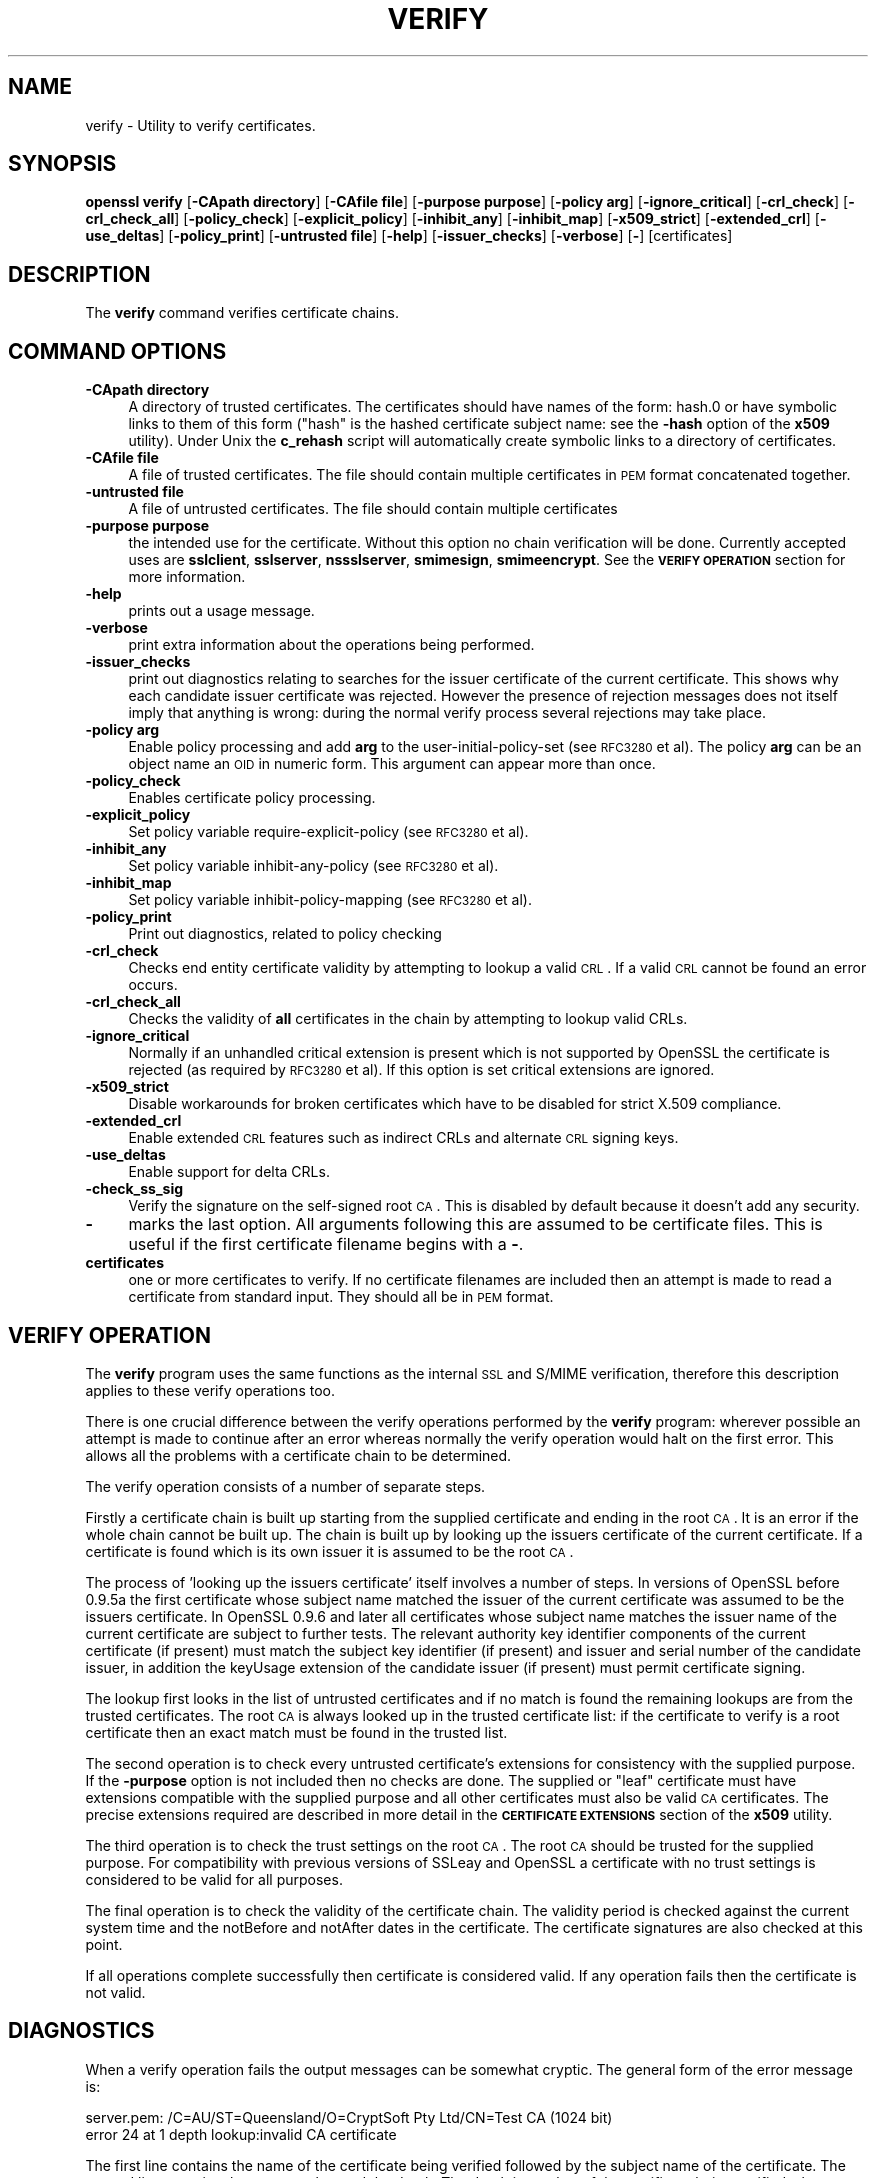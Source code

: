 .\" Automatically generated by Pod::Man 2.25 (Pod::Simple 3.19)
.\"
.\" Standard preamble:
.\" ========================================================================
.de Sp \" Vertical space (when we can't use .PP)
.if t .sp .5v
.if n .sp
..
.de Vb \" Begin verbatim text
.ft CW
.nf
.ne \\$1
..
.de Ve \" End verbatim text
.ft R
.fi
..
.\" Set up some character translations and predefined strings.  \*(-- will
.\" give an unbreakable dash, \*(PI will give pi, \*(L" will give a left
.\" double quote, and \*(R" will give a right double quote.  \*(C+ will
.\" give a nicer C++.  Capital omega is used to do unbreakable dashes and
.\" therefore won't be available.  \*(C` and \*(C' expand to `' in nroff,
.\" nothing in troff, for use with C<>.
.tr \(*W-
.ds C+ C\v'-.1v'\h'-1p'\s-2+\h'-1p'+\s0\v'.1v'\h'-1p'
.ie n \{\
.    ds -- \(*W-
.    ds PI pi
.    if (\n(.H=4u)&(1m=24u) .ds -- \(*W\h'-12u'\(*W\h'-12u'-\" diablo 10 pitch
.    if (\n(.H=4u)&(1m=20u) .ds -- \(*W\h'-12u'\(*W\h'-8u'-\"  diablo 12 pitch
.    ds L" ""
.    ds R" ""
.    ds C` ""
.    ds C' ""
'br\}
.el\{\
.    ds -- \|\(em\|
.    ds PI \(*p
.    ds L" ``
.    ds R" ''
'br\}
.\"
.\" Escape single quotes in literal strings from groff's Unicode transform.
.ie \n(.g .ds Aq \(aq
.el       .ds Aq '
.\"
.\" If the F register is turned on, we'll generate index entries on stderr for
.\" titles (.TH), headers (.SH), subsections (.SS), items (.Ip), and index
.\" entries marked with X<> in POD.  Of course, you'll have to process the
.\" output yourself in some meaningful fashion.
.ie \nF \{\
.    de IX
.    tm Index:\\$1\t\\n%\t"\\$2"
..
.    nr % 0
.    rr F
.\}
.el \{\
.    de IX
..
.\}
.\"
.\" Accent mark definitions (@(#)ms.acc 1.5 88/02/08 SMI; from UCB 4.2).
.\" Fear.  Run.  Save yourself.  No user-serviceable parts.
.    \" fudge factors for nroff and troff
.if n \{\
.    ds #H 0
.    ds #V .8m
.    ds #F .3m
.    ds #[ \f1
.    ds #] \fP
.\}
.if t \{\
.    ds #H ((1u-(\\\\n(.fu%2u))*.13m)
.    ds #V .6m
.    ds #F 0
.    ds #[ \&
.    ds #] \&
.\}
.    \" simple accents for nroff and troff
.if n \{\
.    ds ' \&
.    ds ` \&
.    ds ^ \&
.    ds , \&
.    ds ~ ~
.    ds /
.\}
.if t \{\
.    ds ' \\k:\h'-(\\n(.wu*8/10-\*(#H)'\'\h"|\\n:u"
.    ds ` \\k:\h'-(\\n(.wu*8/10-\*(#H)'\`\h'|\\n:u'
.    ds ^ \\k:\h'-(\\n(.wu*10/11-\*(#H)'^\h'|\\n:u'
.    ds , \\k:\h'-(\\n(.wu*8/10)',\h'|\\n:u'
.    ds ~ \\k:\h'-(\\n(.wu-\*(#H-.1m)'~\h'|\\n:u'
.    ds / \\k:\h'-(\\n(.wu*8/10-\*(#H)'\z\(sl\h'|\\n:u'
.\}
.    \" troff and (daisy-wheel) nroff accents
.ds : \\k:\h'-(\\n(.wu*8/10-\*(#H+.1m+\*(#F)'\v'-\*(#V'\z.\h'.2m+\*(#F'.\h'|\\n:u'\v'\*(#V'
.ds 8 \h'\*(#H'\(*b\h'-\*(#H'
.ds o \\k:\h'-(\\n(.wu+\w'\(de'u-\*(#H)/2u'\v'-.3n'\*(#[\z\(de\v'.3n'\h'|\\n:u'\*(#]
.ds d- \h'\*(#H'\(pd\h'-\w'~'u'\v'-.25m'\f2\(hy\fP\v'.25m'\h'-\*(#H'
.ds D- D\\k:\h'-\w'D'u'\v'-.11m'\z\(hy\v'.11m'\h'|\\n:u'
.ds th \*(#[\v'.3m'\s+1I\s-1\v'-.3m'\h'-(\w'I'u*2/3)'\s-1o\s+1\*(#]
.ds Th \*(#[\s+2I\s-2\h'-\w'I'u*3/5'\v'-.3m'o\v'.3m'\*(#]
.ds ae a\h'-(\w'a'u*4/10)'e
.ds Ae A\h'-(\w'A'u*4/10)'E
.    \" corrections for vroff
.if v .ds ~ \\k:\h'-(\\n(.wu*9/10-\*(#H)'\s-2\u~\d\s+2\h'|\\n:u'
.if v .ds ^ \\k:\h'-(\\n(.wu*10/11-\*(#H)'\v'-.4m'^\v'.4m'\h'|\\n:u'
.    \" for low resolution devices (crt and lpr)
.if \n(.H>23 .if \n(.V>19 \
\{\
.    ds : e
.    ds 8 ss
.    ds o a
.    ds d- d\h'-1'\(ga
.    ds D- D\h'-1'\(hy
.    ds th \o'bp'
.    ds Th \o'LP'
.    ds ae ae
.    ds Ae AE
.\}
.rm #[ #] #H #V #F C
.\" ========================================================================
.\"
.IX Title "VERIFY 1"
.TH VERIFY 1 "2012-04-19" "1.0.1a" "OpenSSL"
.\" For nroff, turn off justification.  Always turn off hyphenation; it makes
.\" way too many mistakes in technical documents.
.if n .ad l
.nh
.SH "NAME"
verify \- Utility to verify certificates.
.SH "SYNOPSIS"
.IX Header "SYNOPSIS"
\&\fBopenssl\fR \fBverify\fR
[\fB\-CApath directory\fR]
[\fB\-CAfile file\fR]
[\fB\-purpose purpose\fR]
[\fB\-policy arg\fR]
[\fB\-ignore_critical\fR]
[\fB\-crl_check\fR]
[\fB\-crl_check_all\fR]
[\fB\-policy_check\fR]
[\fB\-explicit_policy\fR]
[\fB\-inhibit_any\fR]
[\fB\-inhibit_map\fR]
[\fB\-x509_strict\fR]
[\fB\-extended_crl\fR]
[\fB\-use_deltas\fR]
[\fB\-policy_print\fR]
[\fB\-untrusted file\fR]
[\fB\-help\fR]
[\fB\-issuer_checks\fR]
[\fB\-verbose\fR]
[\fB\-\fR]
[certificates]
.SH "DESCRIPTION"
.IX Header "DESCRIPTION"
The \fBverify\fR command verifies certificate chains.
.SH "COMMAND OPTIONS"
.IX Header "COMMAND OPTIONS"
.IP "\fB\-CApath directory\fR" 4
.IX Item "-CApath directory"
A directory of trusted certificates. The certificates should have names
of the form: hash.0 or have symbolic links to them of this
form (\*(L"hash\*(R" is the hashed certificate subject name: see the \fB\-hash\fR option
of the \fBx509\fR utility). Under Unix the \fBc_rehash\fR script will automatically
create symbolic links to a directory of certificates.
.IP "\fB\-CAfile file\fR" 4
.IX Item "-CAfile file"
A file of trusted certificates. The file should contain multiple certificates
in \s-1PEM\s0 format concatenated together.
.IP "\fB\-untrusted file\fR" 4
.IX Item "-untrusted file"
A file of untrusted certificates. The file should contain multiple certificates
.IP "\fB\-purpose purpose\fR" 4
.IX Item "-purpose purpose"
the intended use for the certificate. Without this option no chain verification
will be done. Currently accepted uses are \fBsslclient\fR, \fBsslserver\fR,
\&\fBnssslserver\fR, \fBsmimesign\fR, \fBsmimeencrypt\fR. See the \fB\s-1VERIFY\s0 \s-1OPERATION\s0\fR
section for more information.
.IP "\fB\-help\fR" 4
.IX Item "-help"
prints out a usage message.
.IP "\fB\-verbose\fR" 4
.IX Item "-verbose"
print extra information about the operations being performed.
.IP "\fB\-issuer_checks\fR" 4
.IX Item "-issuer_checks"
print out diagnostics relating to searches for the issuer certificate
of the current certificate. This shows why each candidate issuer
certificate was rejected. However the presence of rejection messages
does not itself imply that anything is wrong: during the normal
verify process several rejections may take place.
.IP "\fB\-policy arg\fR" 4
.IX Item "-policy arg"
Enable policy processing and add \fBarg\fR to the user-initial-policy-set
(see \s-1RFC3280\s0 et al). The policy \fBarg\fR can be an object name an \s-1OID\s0 in numeric
form. This argument can appear more than once.
.IP "\fB\-policy_check\fR" 4
.IX Item "-policy_check"
Enables certificate policy processing.
.IP "\fB\-explicit_policy\fR" 4
.IX Item "-explicit_policy"
Set policy variable require-explicit-policy (see \s-1RFC3280\s0 et al).
.IP "\fB\-inhibit_any\fR" 4
.IX Item "-inhibit_any"
Set policy variable inhibit-any-policy (see \s-1RFC3280\s0 et al).
.IP "\fB\-inhibit_map\fR" 4
.IX Item "-inhibit_map"
Set policy variable inhibit-policy-mapping (see \s-1RFC3280\s0 et al).
.IP "\fB\-policy_print\fR" 4
.IX Item "-policy_print"
Print out diagnostics, related to policy checking
.IP "\fB\-crl_check\fR" 4
.IX Item "-crl_check"
Checks end entity certificate validity by attempting to lookup a valid \s-1CRL\s0.
If a valid \s-1CRL\s0 cannot be found an error occurs.
.IP "\fB\-crl_check_all\fR" 4
.IX Item "-crl_check_all"
Checks the validity of \fBall\fR certificates in the chain by attempting
to lookup valid CRLs.
.IP "\fB\-ignore_critical\fR" 4
.IX Item "-ignore_critical"
Normally if an unhandled critical extension is present which is not
supported by OpenSSL the certificate is rejected (as required by
\&\s-1RFC3280\s0 et al). If this option is set critical extensions are
ignored.
.IP "\fB\-x509_strict\fR" 4
.IX Item "-x509_strict"
Disable workarounds for broken certificates which have to be disabled
for strict X.509 compliance.
.IP "\fB\-extended_crl\fR" 4
.IX Item "-extended_crl"
Enable extended \s-1CRL\s0 features such as indirect CRLs and alternate \s-1CRL\s0
signing keys.
.IP "\fB\-use_deltas\fR" 4
.IX Item "-use_deltas"
Enable support for delta CRLs.
.IP "\fB\-check_ss_sig\fR" 4
.IX Item "-check_ss_sig"
Verify the signature on the self-signed root \s-1CA\s0. This is disabled by default
because it doesn't add any security.
.IP "\fB\-\fR" 4
.IX Item "-"
marks the last option. All arguments following this are assumed to be
certificate files. This is useful if the first certificate filename begins
with a \fB\-\fR.
.IP "\fBcertificates\fR" 4
.IX Item "certificates"
one or more certificates to verify. If no certificate filenames are included
then an attempt is made to read a certificate from standard input. They should
all be in \s-1PEM\s0 format.
.SH "VERIFY OPERATION"
.IX Header "VERIFY OPERATION"
The \fBverify\fR program uses the same functions as the internal \s-1SSL\s0 and S/MIME
verification, therefore this description applies to these verify operations
too.
.PP
There is one crucial difference between the verify operations performed
by the \fBverify\fR program: wherever possible an attempt is made to continue
after an error whereas normally the verify operation would halt on the
first error. This allows all the problems with a certificate chain to be
determined.
.PP
The verify operation consists of a number of separate steps.
.PP
Firstly a certificate chain is built up starting from the supplied certificate
and ending in the root \s-1CA\s0. It is an error if the whole chain cannot be built
up. The chain is built up by looking up the issuers certificate of the current
certificate. If a certificate is found which is its own issuer it is assumed 
to be the root \s-1CA\s0.
.PP
The process of 'looking up the issuers certificate' itself involves a number
of steps. In versions of OpenSSL before 0.9.5a the first certificate whose
subject name matched the issuer of the current certificate was assumed to be
the issuers certificate. In OpenSSL 0.9.6 and later all certificates
whose subject name matches the issuer name of the current certificate are 
subject to further tests. The relevant authority key identifier components
of the current certificate (if present) must match the subject key identifier
(if present) and issuer and serial number of the candidate issuer, in addition
the keyUsage extension of the candidate issuer (if present) must permit
certificate signing.
.PP
The lookup first looks in the list of untrusted certificates and if no match
is found the remaining lookups are from the trusted certificates. The root \s-1CA\s0
is always looked up in the trusted certificate list: if the certificate to
verify is a root certificate then an exact match must be found in the trusted
list.
.PP
The second operation is to check every untrusted certificate's extensions for
consistency with the supplied purpose. If the \fB\-purpose\fR option is not included
then no checks are done. The supplied or \*(L"leaf\*(R" certificate must have extensions
compatible with the supplied purpose and all other certificates must also be valid
\&\s-1CA\s0 certificates. The precise extensions required are described in more detail in
the \fB\s-1CERTIFICATE\s0 \s-1EXTENSIONS\s0\fR section of the \fBx509\fR utility.
.PP
The third operation is to check the trust settings on the root \s-1CA\s0. The root
\&\s-1CA\s0 should be trusted for the supplied purpose. For compatibility with previous
versions of SSLeay and OpenSSL a certificate with no trust settings is considered
to be valid for all purposes.
.PP
The final operation is to check the validity of the certificate chain. The validity
period is checked against the current system time and the notBefore and notAfter
dates in the certificate. The certificate signatures are also checked at this
point.
.PP
If all operations complete successfully then certificate is considered valid. If
any operation fails then the certificate is not valid.
.SH "DIAGNOSTICS"
.IX Header "DIAGNOSTICS"
When a verify operation fails the output messages can be somewhat cryptic. The
general form of the error message is:
.PP
.Vb 2
\& server.pem: /C=AU/ST=Queensland/O=CryptSoft Pty Ltd/CN=Test CA (1024 bit)
\& error 24 at 1 depth lookup:invalid CA certificate
.Ve
.PP
The first line contains the name of the certificate being verified followed by
the subject name of the certificate. The second line contains the error number
and the depth. The depth is number of the certificate being verified when a
problem was detected starting with zero for the certificate being verified itself
then 1 for the \s-1CA\s0 that signed the certificate and so on. Finally a text version
of the error number is presented.
.PP
An exhaustive list of the error codes and messages is shown below, this also
includes the name of the error code as defined in the header file x509_vfy.h
Some of the error codes are defined but never returned: these are described
as \*(L"unused\*(R".
.IP "\fB0 X509_V_OK: ok\fR" 4
.IX Item "0 X509_V_OK: ok"
the operation was successful.
.IP "\fB2 X509_V_ERR_UNABLE_TO_GET_ISSUER_CERT: unable to get issuer certificate\fR" 4
.IX Item "2 X509_V_ERR_UNABLE_TO_GET_ISSUER_CERT: unable to get issuer certificate"
the issuer certificate of a looked up certificate could not be found. This
normally means the list of trusted certificates is not complete.
.IP "\fB3 X509_V_ERR_UNABLE_TO_GET_CRL: unable to get certificate \s-1CRL\s0\fR" 4
.IX Item "3 X509_V_ERR_UNABLE_TO_GET_CRL: unable to get certificate CRL"
the \s-1CRL\s0 of a certificate could not be found.
.IP "\fB4 X509_V_ERR_UNABLE_TO_DECRYPT_CERT_SIGNATURE: unable to decrypt certificate's signature\fR" 4
.IX Item "4 X509_V_ERR_UNABLE_TO_DECRYPT_CERT_SIGNATURE: unable to decrypt certificate's signature"
the certificate signature could not be decrypted. This means that the actual signature value
could not be determined rather than it not matching the expected value, this is only
meaningful for \s-1RSA\s0 keys.
.IP "\fB5 X509_V_ERR_UNABLE_TO_DECRYPT_CRL_SIGNATURE: unable to decrypt \s-1CRL\s0's signature\fR" 4
.IX Item "5 X509_V_ERR_UNABLE_TO_DECRYPT_CRL_SIGNATURE: unable to decrypt CRL's signature"
the \s-1CRL\s0 signature could not be decrypted: this means that the actual signature value
could not be determined rather than it not matching the expected value. Unused.
.IP "\fB6 X509_V_ERR_UNABLE_TO_DECODE_ISSUER_PUBLIC_KEY: unable to decode issuer public key\fR" 4
.IX Item "6 X509_V_ERR_UNABLE_TO_DECODE_ISSUER_PUBLIC_KEY: unable to decode issuer public key"
the public key in the certificate SubjectPublicKeyInfo could not be read.
.IP "\fB7 X509_V_ERR_CERT_SIGNATURE_FAILURE: certificate signature failure\fR" 4
.IX Item "7 X509_V_ERR_CERT_SIGNATURE_FAILURE: certificate signature failure"
the signature of the certificate is invalid.
.IP "\fB8 X509_V_ERR_CRL_SIGNATURE_FAILURE: \s-1CRL\s0 signature failure\fR" 4
.IX Item "8 X509_V_ERR_CRL_SIGNATURE_FAILURE: CRL signature failure"
the signature of the certificate is invalid.
.IP "\fB9 X509_V_ERR_CERT_NOT_YET_VALID: certificate is not yet valid\fR" 4
.IX Item "9 X509_V_ERR_CERT_NOT_YET_VALID: certificate is not yet valid"
the certificate is not yet valid: the notBefore date is after the current time.
.IP "\fB10 X509_V_ERR_CERT_HAS_EXPIRED: certificate has expired\fR" 4
.IX Item "10 X509_V_ERR_CERT_HAS_EXPIRED: certificate has expired"
the certificate has expired: that is the notAfter date is before the current time.
.IP "\fB11 X509_V_ERR_CRL_NOT_YET_VALID: \s-1CRL\s0 is not yet valid\fR" 4
.IX Item "11 X509_V_ERR_CRL_NOT_YET_VALID: CRL is not yet valid"
the \s-1CRL\s0 is not yet valid.
.IP "\fB12 X509_V_ERR_CRL_HAS_EXPIRED: \s-1CRL\s0 has expired\fR" 4
.IX Item "12 X509_V_ERR_CRL_HAS_EXPIRED: CRL has expired"
the \s-1CRL\s0 has expired.
.IP "\fB13 X509_V_ERR_ERROR_IN_CERT_NOT_BEFORE_FIELD: format error in certificate's notBefore field\fR" 4
.IX Item "13 X509_V_ERR_ERROR_IN_CERT_NOT_BEFORE_FIELD: format error in certificate's notBefore field"
the certificate notBefore field contains an invalid time.
.IP "\fB14 X509_V_ERR_ERROR_IN_CERT_NOT_AFTER_FIELD: format error in certificate's notAfter field\fR" 4
.IX Item "14 X509_V_ERR_ERROR_IN_CERT_NOT_AFTER_FIELD: format error in certificate's notAfter field"
the certificate notAfter field contains an invalid time.
.IP "\fB15 X509_V_ERR_ERROR_IN_CRL_LAST_UPDATE_FIELD: format error in \s-1CRL\s0's lastUpdate field\fR" 4
.IX Item "15 X509_V_ERR_ERROR_IN_CRL_LAST_UPDATE_FIELD: format error in CRL's lastUpdate field"
the \s-1CRL\s0 lastUpdate field contains an invalid time.
.IP "\fB16 X509_V_ERR_ERROR_IN_CRL_NEXT_UPDATE_FIELD: format error in \s-1CRL\s0's nextUpdate field\fR" 4
.IX Item "16 X509_V_ERR_ERROR_IN_CRL_NEXT_UPDATE_FIELD: format error in CRL's nextUpdate field"
the \s-1CRL\s0 nextUpdate field contains an invalid time.
.IP "\fB17 X509_V_ERR_OUT_OF_MEM: out of memory\fR" 4
.IX Item "17 X509_V_ERR_OUT_OF_MEM: out of memory"
an error occurred trying to allocate memory. This should never happen.
.IP "\fB18 X509_V_ERR_DEPTH_ZERO_SELF_SIGNED_CERT: self signed certificate\fR" 4
.IX Item "18 X509_V_ERR_DEPTH_ZERO_SELF_SIGNED_CERT: self signed certificate"
the passed certificate is self signed and the same certificate cannot be found in the list of
trusted certificates.
.IP "\fB19 X509_V_ERR_SELF_SIGNED_CERT_IN_CHAIN: self signed certificate in certificate chain\fR" 4
.IX Item "19 X509_V_ERR_SELF_SIGNED_CERT_IN_CHAIN: self signed certificate in certificate chain"
the certificate chain could be built up using the untrusted certificates but the root could not
be found locally.
.IP "\fB20 X509_V_ERR_UNABLE_TO_GET_ISSUER_CERT_LOCALLY: unable to get local issuer certificate\fR" 4
.IX Item "20 X509_V_ERR_UNABLE_TO_GET_ISSUER_CERT_LOCALLY: unable to get local issuer certificate"
the issuer certificate could not be found: this occurs if the issuer
certificate of an untrusted certificate cannot be found.
.IP "\fB21 X509_V_ERR_UNABLE_TO_VERIFY_LEAF_SIGNATURE: unable to verify the first certificate\fR" 4
.IX Item "21 X509_V_ERR_UNABLE_TO_VERIFY_LEAF_SIGNATURE: unable to verify the first certificate"
no signatures could be verified because the chain contains only one certificate and it is not
self signed.
.IP "\fB22 X509_V_ERR_CERT_CHAIN_TOO_LONG: certificate chain too long\fR" 4
.IX Item "22 X509_V_ERR_CERT_CHAIN_TOO_LONG: certificate chain too long"
the certificate chain length is greater than the supplied maximum depth. Unused.
.IP "\fB23 X509_V_ERR_CERT_REVOKED: certificate revoked\fR" 4
.IX Item "23 X509_V_ERR_CERT_REVOKED: certificate revoked"
the certificate has been revoked.
.IP "\fB24 X509_V_ERR_INVALID_CA: invalid \s-1CA\s0 certificate\fR" 4
.IX Item "24 X509_V_ERR_INVALID_CA: invalid CA certificate"
a \s-1CA\s0 certificate is invalid. Either it is not a \s-1CA\s0 or its extensions are not consistent
with the supplied purpose.
.IP "\fB25 X509_V_ERR_PATH_LENGTH_EXCEEDED: path length constraint exceeded\fR" 4
.IX Item "25 X509_V_ERR_PATH_LENGTH_EXCEEDED: path length constraint exceeded"
the basicConstraints pathlength parameter has been exceeded.
.IP "\fB26 X509_V_ERR_INVALID_PURPOSE: unsupported certificate purpose\fR" 4
.IX Item "26 X509_V_ERR_INVALID_PURPOSE: unsupported certificate purpose"
the supplied certificate cannot be used for the specified purpose.
.IP "\fB27 X509_V_ERR_CERT_UNTRUSTED: certificate not trusted\fR" 4
.IX Item "27 X509_V_ERR_CERT_UNTRUSTED: certificate not trusted"
the root \s-1CA\s0 is not marked as trusted for the specified purpose.
.IP "\fB28 X509_V_ERR_CERT_REJECTED: certificate rejected\fR" 4
.IX Item "28 X509_V_ERR_CERT_REJECTED: certificate rejected"
the root \s-1CA\s0 is marked to reject the specified purpose.
.IP "\fB29 X509_V_ERR_SUBJECT_ISSUER_MISMATCH: subject issuer mismatch\fR" 4
.IX Item "29 X509_V_ERR_SUBJECT_ISSUER_MISMATCH: subject issuer mismatch"
the current candidate issuer certificate was rejected because its subject name
did not match the issuer name of the current certificate. Only displayed when
the \fB\-issuer_checks\fR option is set.
.IP "\fB30 X509_V_ERR_AKID_SKID_MISMATCH: authority and subject key identifier mismatch\fR" 4
.IX Item "30 X509_V_ERR_AKID_SKID_MISMATCH: authority and subject key identifier mismatch"
the current candidate issuer certificate was rejected because its subject key
identifier was present and did not match the authority key identifier current
certificate. Only displayed when the \fB\-issuer_checks\fR option is set.
.IP "\fB31 X509_V_ERR_AKID_ISSUER_SERIAL_MISMATCH: authority and issuer serial number mismatch\fR" 4
.IX Item "31 X509_V_ERR_AKID_ISSUER_SERIAL_MISMATCH: authority and issuer serial number mismatch"
the current candidate issuer certificate was rejected because its issuer name
and serial number was present and did not match the authority key identifier
of the current certificate. Only displayed when the \fB\-issuer_checks\fR option is set.
.IP "\fB32 X509_V_ERR_KEYUSAGE_NO_CERTSIGN:key usage does not include certificate signing\fR" 4
.IX Item "32 X509_V_ERR_KEYUSAGE_NO_CERTSIGN:key usage does not include certificate signing"
the current candidate issuer certificate was rejected because its keyUsage extension
does not permit certificate signing.
.IP "\fB50 X509_V_ERR_APPLICATION_VERIFICATION: application verification failure\fR" 4
.IX Item "50 X509_V_ERR_APPLICATION_VERIFICATION: application verification failure"
an application specific error. Unused.
.SH "BUGS"
.IX Header "BUGS"
Although the issuer checks are a considerably improvement over the old technique they still
suffer from limitations in the underlying X509_LOOKUP \s-1API\s0. One consequence of this is that
trusted certificates with matching subject name must either appear in a file (as specified by the
\&\fB\-CAfile\fR option) or a directory (as specified by \fB\-CApath\fR. If they occur in both then only
the certificates in the file will be recognised.
.PP
Previous versions of OpenSSL assume certificates with matching subject name are identical and
mishandled them.
.PP
Previous versions of this documentation swapped the meaning of the
\&\fBX509_V_ERR_UNABLE_TO_GET_ISSUER_CERT\fR and
\&\fB20 X509_V_ERR_UNABLE_TO_GET_ISSUER_CERT_LOCALLY\fR error codes.
.SH "SEE ALSO"
.IX Header "SEE ALSO"
\&\fIx509\fR\|(1)
